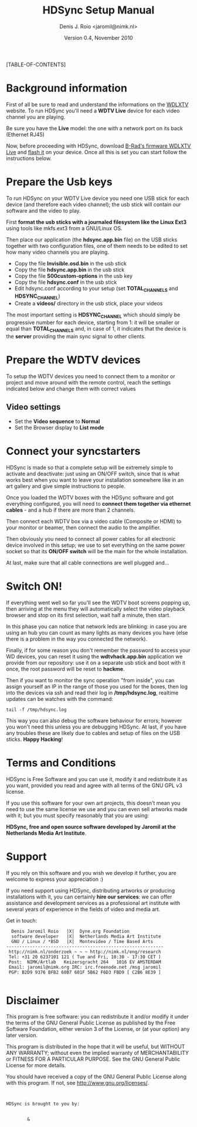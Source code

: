 #+TITLE: HDSync Setup Manual
#+AUTHOR: Denis J. Roio <jaromil@nimk.nl>
#+DATE: Version 0.4, November 2010

#+OPTIONS ^:nil

#+LATEX_CLASS: book-2column

#+LATEX_HEADER: \usepackage[english]{babel}
#+LATEX_HEADER: \usepackage{amsfonts, amsmath, amssymb}
#+LATEX_HEADER: \usepackage{ucs}
#+LATEX_HEADER: \usepackage[utf8x]{inputenc}
#+LATEX_HEADER: \usepackage[T1]{fontenc}
#+LATEX_HEADER: \usepackage{hyperref}
#+LATEX_HEADER: \usepackage[pdftex]{graphicx}
#+LATEX_HEADER: \usepackage{fullpage}
#+LATEX_HEADER: \usepackage{lmodern}
#+LATEX_HEADER: \usepackage[hang,small]{caption}
#+LATEX_HEADER:

[TABLE-OF-CONTENTS]

* Background information

First of all be sure to read and understand the informations on the
[[http://www.wdlxtv.com][WDLXTV]] website. To run HDSync you'll need a *WDTV Live* device for
each video channel you are playing.

[[file:images/wdhdtv-front.jpg]]

Be sure you have the *Live* model: the one with a network port on its
back (Ethernet RJ45)

[[file:images/wdhdtv-retro.jpg]]

Now, before proceeding with HDSync, download [[http://wiki.wdlxtv.com/Main_Page][B-Rad's firmware WDLXTV
Live]] and [[http://wiki.wdlxtv.com/Flashing_the_Firmware][flash it]] on your device. Once all this is set you can start
follow the instructions below.

* Prepare the Usb keys

To run HDSync on your WDTV Live device you need one USB stick for each
device (and therefore each video channel); the usb stick will contain
our software and the video to play.

First *format the usb sticks with a journaled filesystem like the
Linux Ext3* using tools like mkfs.ext3 from a GNU/Linux OS.

Then place our application (the *hdsync.app.bin* file) on the USB
sticks together with two configuration files, one of them needs to be
edited to set how many video channels you are playing.

 + Copy the file *Invisible.osd.bin* in the usb stick
 + Copy the file *hdsync.app.bin* in the usb stick
 + Copy the file *S00custom-options* in the usb key
 + Copy the file *hdsync.conf* in the usb stick
 + Edit hdsync.conf according to your setup (set *TOTAL_CHANNELS* and *HDSYNC_CHANNEL*)
 + Create a *videos/* directory in the usb stick, place your videos

The most important setting is *HDSYNC_CHANNEL* which should simply be
progressive number for each device, starting from 1: it will be
smaller or equal than *TOTAL_CHANNELS* and, in case of 1, it indicates
that the device is the *server* providing the main sync signal to
other clients.

* Prepare the WDTV devices

To setup the WDTV devices you need to connect them to a monitor or
project and move around with the remote control, reach the settings
indicated below and change them with correct values

** Video settings
 + Set the *Video sequence* to *Normal*
 + Set the Browser display to *List mode*

* Connect your syncstarters

HDSync is made so that a complete setup will be extremely simple to
activate and deactivate: just using an ON/OFF switch, since that is
what works best when you want to leave your installation somewhere
like in an art gallery and give simple instructions to people.

Once you loaded the WDTV boxes with the HDSync software and got
everything configured, you will need to *connect them together via
ethernet cables* - and a hub if there are more than 2 channels.

Then connect each WDTV box via a video cable (Composite or HDMI) to
your monitor or beamer, then connect the audio to the amplifier.

Then obviously you need to connect all power cables for all electronic
device involved in this setup; we use to set everything on the same
power socket so that its *ON/OFF switch* will be the main for the
whole installation.

At last, make sure that all cable connections are well plugged and...

* Switch ON!

If everything went well so far you'll see the WDTV boot screens
popping up, then arriving at the menu they will automatically select
the video playback browser and stop on its first selection, wait half
a minute, then start.

In this phase you can notice that network leds are blinking: in case
you are using an hub you can count as many lights as many devices you
have (else there is a problem in the way you connected the network).

Finally, if for some reason you don't remember the password to access
your WD devices, you can reset it using the *wdtvhack.app.bin*
application we provide from our repository: use it on a separate usb
stick and boot with it once, the root password will be reset to
*hackme*.

Then if you want to monitor the sync operation "from inside", you can
assign yourself an IP in the range of those you used for the boxes,
then log into the devices via ssh and read their log in
*/tmp/hdsync.log*, realtime updates can be watches with the command:

: tail -f /tmp/hdsync.log

This way you can also debug the software behaviour for errors; however
you won't need this unless you are debugging HDSync. At last, if you
have any troubles these are likely due to cables and setup of files on
the USB sticks. *Happy Hacking*!

* Terms and Conditions

HDSync is Free Software and you can use it, modify it and redistribute
it as you want, provided you read and agree with all terms of the GNU
GPL v3 license.

If you use this software for your own art projects, this doesn't mean
you need to use the same license we use and you can even sell artworks
made with it; but you must specify reasonably that you are using:

 *HDSync, free and open source software developed by Jaromil at the
 Netherlands Media Art Institute*.

* Support

If you rely on this software and you wish we develop it further, you
are welcome to express your appreciation :)

If you need support using HDSync, distributing artworks or producing
installations with it, you can certainly *hire our services*: we can
offer assistance and development services as a professional art
institute with several years of experience in the fields of video and
media art.

Get in touch:

:   Denis Jaromil Roio   |X|  Dyne.org Foundation
:   software developer   |X|  Netherlands Media Art Institute
:   GNU / Linux / *BSD   |X|  Montevideo / Time Based Arts
: ------------------------------------------------------------
:  http://nimk.nl/onderzoek ~ ~ ~ http://nimk.nl/eng/research
:  Tel: +31 20 6237101 121 ( Tue and Fri, 10:30 - 17:30 CET )
:  Post:  NIMK/Artlab   Keizersgracht 264   1016 EV AMSTERDAM
:  Email: jaromil@nimk.org IRC: irc.freenode.net /msg jaromil
:  PGP: B2D9 9376 BFB2 60B7 601F 5B62 F6D3 FBD9 [ C2B6 8E39 ]
: 


* Disclaimer

    This program is free software: you can redistribute it and/or modify
    it under the terms of the GNU General Public License as published by
    the Free Software Foundation, either version 3 of the License, or
    (at your option) any later version.

    This program is distributed in the hope that it will be useful,
    but WITHOUT ANY WARRANTY; without even the implied warranty of
    MERCHANTABILITY or FITNESS FOR A PARTICULAR PURPOSE.  See the
    GNU General Public License for more details.

    You should have received a copy of the GNU General Public License
    along with this program.  If not, see <http://www.gnu.org/licenses/>.

: 
: 
: HDSync is brought to you by: 
: 

[[file:images/nimk-logo-eng.jpg]]

:         & 

[[file:images/dyne-big.png]]
